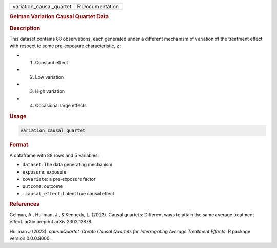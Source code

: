 .. container::

   .. container::

      ======================== ===============
      variation_causal_quartet R Documentation
      ======================== ===============

      .. rubric:: Gelman Variation Causal Quartet Data
         :name: gelman-variation-causal-quartet-data

      .. rubric:: Description
         :name: description

      This dataset contains 88 observations, each generated under a
      different mechanism of variation of the treatment effect with
      respect to some pre-exposure characteristic, ``z``:

      -  (1) Constant effect

      -  (2) Low variation

      -  (3) High variation

      -  (4) Occasional large effects

      .. rubric:: Usage
         :name: usage

      .. code:: R

         variation_causal_quartet

      .. rubric:: Format
         :name: format

      A dataframe with 88 rows and 5 variables:

      -  ``dataset``: The data generating mechanism

      -  ``exposure``: exposure

      -  ``covariate``: a pre-exposure factor

      -  ``outcome``: outcome

      -  ``.causal_effect``: Latent true causal effect

      .. rubric:: References
         :name: references

      Gelman, A., Hullman, J., & Kennedy, L. (2023). Causal quartets:
      Different ways to attain the same average treatment effect. arXiv
      preprint arXiv:2302.12878.

      Hullman J (2023). *causalQuartet: Create Causal Quartets for
      Interrogating Average Treatment Effects*. R package version
      0.0.0.9000.
